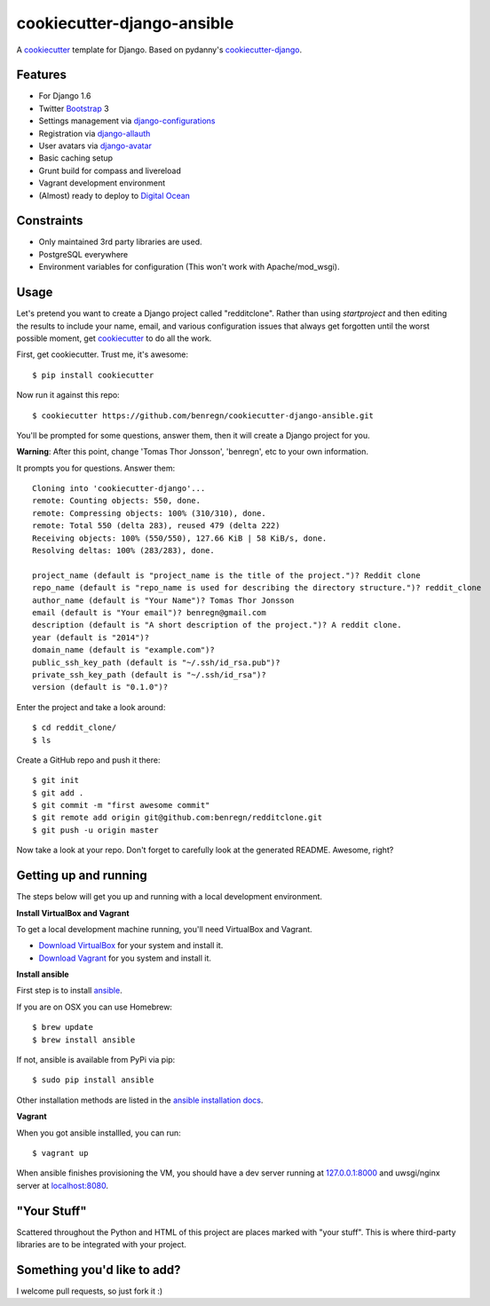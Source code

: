 cookiecutter-django-ansible
=======================

.. image:: https://requires.io/github/benregn/cookiecutter-django-ansible/requirements.png?branch=master
     :target: https://requires.io/github/benregn/cookiecutter-django-ansible/requirements/?branch=master
     :alt: Requirements Status

A cookiecutter_ template for Django. Based on pydanny's `cookiecutter-django`_.

.. _cookiecutter: https://github.com/audreyr/cookiecutter
.. _cookiecutter-django: https://github.com/pydanny/cookiecutter-django

Features
---------

* For Django 1.6
* Twitter Bootstrap_ 3
* Settings management via django-configurations_
* Registration via django-allauth_
* User avatars via django-avatar_
* Basic caching setup
* Grunt build for compass and livereload
* Vagrant development environment
* (Almost) ready to deploy to `Digital Ocean`_
.. * Basic e-mail configurations for send emails via SendGrid_

.. _Bootstrap: https://github.com/twbs/bootstrap
.. _django-configurations: https://github.com/jezdez/django-configurations
.. _django-allauth: https://github.com/pennersr/django-allauth
.. _django-avatar: https://github.com/jezdez/django-avatar/
.. _Digital Ocean: https://www.digitalocean.com/
.. _SendGrid: https://sendgrid.com/


Constraints
-----------

* Only maintained 3rd party libraries are used.
* PostgreSQL everywhere
* Environment variables for configuration (This won't work with Apache/mod_wsgi).


Usage
------

Let's pretend you want to create a Django project called "redditclone". Rather than using `startproject`
and then editing the results to include your name, email, and various configuration issues that always get forgotten until the worst possible moment, get cookiecutter_ to do all the work.

First, get cookiecutter. Trust me, it's awesome::

    $ pip install cookiecutter

Now run it against this repo::

    $ cookiecutter https://github.com/benregn/cookiecutter-django-ansible.git

You'll be prompted for some questions, answer them, then it will create a Django project for you.


**Warning**: After this point, change 'Tomas Thor Jonsson', 'benregn', etc to your own information.

It prompts you for questions. Answer them::

    Cloning into 'cookiecutter-django'...
    remote: Counting objects: 550, done.
    remote: Compressing objects: 100% (310/310), done.
    remote: Total 550 (delta 283), reused 479 (delta 222)
    Receiving objects: 100% (550/550), 127.66 KiB | 58 KiB/s, done.
    Resolving deltas: 100% (283/283), done.

    project_name (default is "project_name is the title of the project.")? Reddit clone
    repo_name (default is "repo_name is used for describing the directory structure.")? reddit_clone
    author_name (default is "Your Name")? Tomas Thor Jonsson
    email (default is "Your email")? benregn@gmail.com
    description (default is "A short description of the project.")? A reddit clone.
    year (default is "2014")?
    domain_name (default is "example.com")?
    public_ssh_key_path (default is "~/.ssh/id_rsa.pub")?
    private_ssh_key_path (default is "~/.ssh/id_rsa")?
    version (default is "0.1.0")?


Enter the project and take a look around::

    $ cd reddit_clone/
    $ ls

Create a GitHub repo and push it there::

    $ git init
    $ git add .
    $ git commit -m "first awesome commit"
    $ git remote add origin git@github.com:benregn/redditclone.git
    $ git push -u origin master

Now take a look at your repo. Don't forget to carefully look at the generated README. Awesome, right?

Getting up and running
----------------------

The steps below will get you up and running with a local development environment.

**Install VirtualBox and Vagrant**

To get a local development machine running, you'll need VirtualBox and Vagrant.

* `Download VirtualBox`_ for your system and install it.
* `Download Vagrant`_ for you system and install it.

.. _Download VirtualBox: https://www.virtualbox.org/wiki/Downloads
.. _Download Vagrant: http://www.vagrantup.com/downloads.html

**Install ansible**

First step is to install ansible_.

.. _ansible: http://www.ansible.com/home

If you are on OSX you can use Homebrew::

    $ brew update
    $ brew install ansible

If not, ansible is available from PyPi via pip::

    $ sudo pip install ansible

Other installation methods are listed in the `ansible installation docs`_.

.. _ansible installation docs: http://docs.ansible.com/intro_installation.html

**Vagrant**

When you got ansible installled, you can run::

    $ vagrant up

When ansible finishes provisioning the VM, you should have a dev server running at `127.0.0.1:8000`_
and uwsgi/nginx server at `localhost:8080`_.

.. _127.0.0.1:8000: http://127.0.0.1:8000/
.. _localhost:8080: http://localhost:8080/

.. **Live reloading and Sass CSS compilation**

.. If you'd like to take advantage of live reloading and Sass / Compass CSS compilation you can do so with the included Grunt task.

.. Make sure that nodejs_ is installed. Then in the project root run::

..     $ npm install

.. .. _nodejs: http://nodejs.org/download/

.. Now you just need::

..     $ grunt serve

.. The base app will now run as it would with the usual ``manage.py runserver`` but with live reloading and Sass compilation enabled.

.. To get live reloading to work you'll probably need to install an `appropriate browser extension`_

.. .. _appropriate browser extension: http://feedback.livereload.com/knowledgebase/articles/86242-how-do-i-install-and-use-the-browser-extensions-

.. It's time to write the code!!!

"Your Stuff"
-------------

Scattered throughout the Python and HTML of this project are places marked with "your stuff". This is where third-party libraries are to be integrated with your project.

Something you'd like to add?
---------------------------

I welcome pull requests, so just fork it :)
